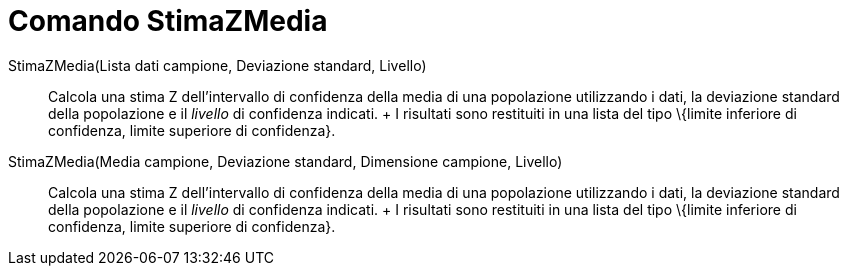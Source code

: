 = Comando StimaZMedia

StimaZMedia(Lista dati campione, Deviazione standard, Livello)::
  Calcola una stima Z dell'intervallo di confidenza della media di una popolazione utilizzando i dati, la deviazione
  standard della popolazione e il _livello_ di confidenza indicati.
  +
  I risultati sono restituiti in una lista del tipo \{limite inferiore di confidenza, limite superiore di confidenza}.

StimaZMedia(Media campione, Deviazione standard, Dimensione campione, Livello)::
  Calcola una stima Z dell'intervallo di confidenza della media di una popolazione utilizzando i dati, la deviazione
  standard della popolazione e il _livello_ di confidenza indicati.
  +
  I risultati sono restituiti in una lista del tipo \{limite inferiore di confidenza, limite superiore di confidenza}.
